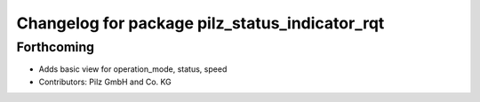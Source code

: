 ^^^^^^^^^^^^^^^^^^^^^^^^^^^^^^^^^^^^^^^^^^^^^^^
Changelog for package pilz_status_indicator_rqt
^^^^^^^^^^^^^^^^^^^^^^^^^^^^^^^^^^^^^^^^^^^^^^^

Forthcoming
-------------------
* Adds basic view for operation_mode, status, speed
* Contributors: Pilz GmbH and Co. KG
